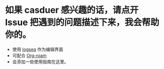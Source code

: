 * 如果 casduer 感兴趣的话，请点开 Issue 把遇到的问题描述下来，我会帮助你的。





- 使用  [[https://logseq.com/][logseq]] 作为编辑界面
- 可配合 [[https://github.com/org-roam/org-roam][Org-roam]]
- 会添加一些使用指南在这里。
